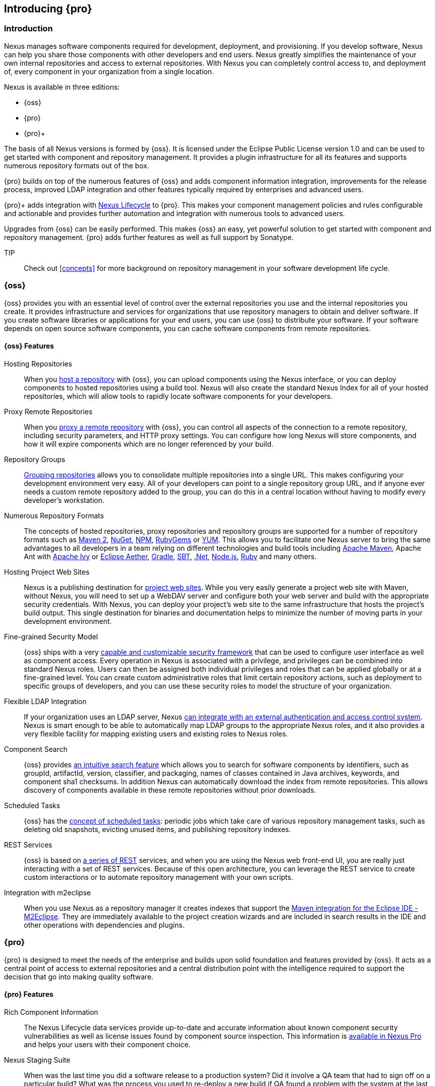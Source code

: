 [[intro]]
== Introducing {pro}

[[intro-sect-intro]]
=== Introduction

Nexus manages software components required for development,
deployment, and provisioning. If you develop software, Nexus can help
you share those components with other developers and end users. Nexus
greatly simplifies the maintenance of your own internal repositories
and access to external repositories. With Nexus you can completely
control access to, and deployment of, every component in your
organization from a single location.

Nexus is available in three editions:

* {oss}
* {pro}
* {pro}+

The basis of all Nexus versions is formed by {oss}. It is licensed
under the Eclipse Public License version 1.0 and can be used to get
started with component and repository management. It provides a plugin
infrastructure for all its features and supports numerous repository
formats out of the box.

{pro} builds on top of the numerous features of {oss} and adds
component information integration, improvements for the release
process, improved LDAP integration and other features typically
required by enterprises and advanced users.

{pro}+ adds integration with
https://links.sonatype.com/products/clm/doc[Nexus Lifecycle] to
{pro}. This makes your component management policies and rules
configurable and actionable and provides further automation and
integration with numerous tools to advanced users.

Upgrades from {oss} can be easily performed. This makes {oss}
an easy, yet powerful solution to get started with component and
repository management. {pro} adds further features as well as full
support by Sonatype.

TIP:: Check out <<concepts>> for more background on repository
management in your software development life cycle.

[[intro-sect-os]]
=== {oss}

{oss} provides you with an essential level of control over the
external repositories you use and the internal repositories you
create. It provides infrastructure and services for organizations that
use repository managers to obtain and deliver software. If you create
software libraries or applications for your end users, you can use
{oss} to distribute your software. If your software depends on
open source software components, you can cache software components
from remote repositories.

==== {oss} Features

Hosting Repositories:: When you <<hosted-repository,host a
repository>> with {oss}, you can upload components using
the Nexus interface, or you can deploy components to hosted
repositories using a build tool. Nexus will also create the standard Nexus
Index for all of your hosted repositories, which will allow tools 
to rapidly locate software components for your developers. 

Proxy Remote Repositories:: When you <<proxy-repository,proxy a remote
repository>> with {oss}, you can control all aspects of
the connection to a remote repository, including security parameters,
and HTTP proxy settings. You can configure how long Nexus will store 
components, and how it will expire components which are no longer 
referenced by your build.

Repository Groups:: <<repository-groups,Grouping repositories>> allows
you to consolidate multiple repositories into a single URL. This makes
configuring your development environment very easy. All of your
developers can point to a single repository group URL, and if anyone
ever needs a custom remote repository added to the group, you can do
this in a central location without having to modify every developer’s
workstation.
  
Numerous Repository Formats:: The concepts of hosted repositories,
proxy repositories and repository groups are supported for a number of
repository formats such as <<config-maven,Maven 2>>, <<nuget,NuGet>>,
<<npm,NPM>>, <<rubygems,RubyGems>> or <<yum,YUM>>. This allows you to
facilitate one Nexus server to bring the same advantages to all
developers in a team relying on different technologies and build tools
including <<config-maven,Apache Maven>>, Apache Ant with
<<ant-ivy,Apache Ivy>> or <<ant-aether,Eclipse Aether>>,
<<gradle,Gradle>>, <<sbt,SBT>>, <<nuget,.Net>>, <<npm,Node.js>>,
<<rubygems,Ruby>> and many others.

Hosting Project Web Sites:: Nexus is a publishing destination for
<<sites,project web sites>>. While you very easily generate a project
web site with Maven, without Nexus, you will need to set up a WebDAV
server and configure both your web server and build with the
appropriate security credentials. With Nexus, you can deploy your
project’s web site to the same infrastructure that hosts the project’s
build output. This single destination for binaries and documentation
helps to minimize the number of moving parts in your development
environment.

Fine-grained Security Model:: {oss} ships with a very
<<security,capable and customizable security framework>> that can be
used to configure user interface as well as component access. Every
operation in Nexus is associated with a privilege, and privileges can
be combined into standard Nexus roles. Users can then be assigned both
individual privileges and roles that can be applied globally or at a
fine-grained level. You can create custom administrative roles that
limit certain repository actions, such as deployment to specific
groups of developers, and you can use these security roles to model
the structure of your organization.
  
Flexible LDAP Integration:: If your organization uses an LDAP server,
Nexus <<ldap,can integrate with an external authentication and access
control system>>. Nexus is smart enough to be able to automatically
map LDAP groups to the appropriate Nexus roles, and it also provides a
very flexible facility for mapping existing users and existing roles
to Nexus roles.
  
Component Search:: {oss} provides <<search-components,an intuitive
search feature>> which allows you to search for software components by
identifiers, such as groupId, artifactId, version, classifier, and
packaging, names of classes contained in Java archives, keywords, and
component sha1 checksums. In addition Nexus can automatically download
the index from remote repositories. This allows discovery of
components available in these remote repositories without prior
downloads.

Scheduled Tasks:: {oss} has the <<scheduled-tasks,concept
of scheduled tasks>>: periodic jobs which take care of various
repository management tasks, such as deleting old snapshots, evicting
unused items, and publishing repository indexes.

REST Services:: {oss} is based on <<confignx-sect-plugins,a series
of REST>> services, and when you are using the Nexus web front-end UI,
you are really just interacting with a set of REST services. Because
of this open architecture, you can leverage the REST service to create
custom interactions or to automate repository management with your own
scripts.
    
Integration with m2eclipse:: When you use Nexus as a repository
manager it creates indexes that support the
http://eclipse.org/m2e/[Maven integration for the Eclipse IDE
-M2Eclipse].  They are immediately available to the project creation
wizards and are included in search results in the IDE and other
operations with dependencies and plugins.

[[intro-sect-pro]]
=== {pro}

{pro} is designed to meet the needs of the enterprise and builds
upon solid foundation and features provided by {oss}.  It acts as
a central point of access to external repositories and a central
distribution point with the intelligence required to support the
decision that go into making quality software.

==== {pro} Features

Rich Component Information:: The Nexus Lifecycle data services provide
up-to-date and accurate information about known component security
vulnerabilities as well as license issues found by component source
inspection. This information is <<component-info,available in Nexus
Pro>> and helps your users with their component choice.

Nexus Staging Suite:: When was the last time you did a software
release to a production system? Did it involve a QA team that had to
sign off on a particular build? What was the process you used to
re-deploy a new build if QA found a problem with the system at the
last minute? The <<staging,Nexus Staging Suite>> provides workflow
support for the release process of binary software components. If you
need to create a release component and deploy it to a hosted
repository, you can use the Staging Suite to post a collection of
related, staged components which can be tested, promoted, or discarded
as a unit. Nexus keeps track of the individuals who are involved in a
staged, managed release and can be used to support the decisions that
go into producing quality software.
    
Support for OSGi Repositories:: {pro} adds support for <<osgi,OSGi
Bundle repositories>> and <<p2,P2 repositories>> for those developers
who are targeting OSGi or the Eclipse platform. Just like you can
proxy, host, and group Maven 2, NuGet or NPM repositories with Nexus
Open Source, {pro} allows you to do the same with OSGi
repositories.
  
Enterprise LDAP Support:: {pro} offers <<ldap,LDAP support>>
features for enterprise LDAP deployments, including detailed
configuration of cache parameters, support for multiple LDAP servers
and backup mirrors, the ability to test user logins, support for
common user/group mapping templates, and the ability to support more
than one schema across multiple servers.
  
Support for Atlassian Crowd:: If your organization uses Atlassian
Crowd, {pro} can <<crowd,delegate authentication and access
control to a Crowd server>> and map Crowd groups to the appropriate
Nexus roles.
  
Maven Settings Management:: {pro} along with the Nexus M2Settings
Maven Plugin allows you to <<maven-settings,manage Maven
settings>>. Once you have developed a Maven Settings template,
developers can then connect to {pro} using the Nexus M2Settings
Maven plugin which will take responsibility for downloading a Maven
settings file from Nexus and replacing the existing Maven settings on
a local workstation.
   
Custom Repository Metadata:: {pro} provides a facility for
user-defined <<custom-metadata-plugin,custom metadata>>. If you need
to keep track of custom attributes to support approval workflow or to
associate custom identifiers with software components, you can use
Nexus to define and manipulate custom attributes which can be
associated with components in a Nexus repository.

=== {pro}+

The {pro}+ includes a Nexus Lifecycle server that can be used to
define component usage policies and automate the enforcement during
the release process with the Nexus Staging Suite.


==== {pro}+ Features

Component Usage Policies:: The Nexus Lifecycle server allows you to
define component usage policies in terms of security vulnerabilities,
license issues and many other characteristics of the used components.

Release Policy Enforcement:: The Nexus Staging Suite can be configured
to use <<staging-clm,application-specific policies for automated
release validation>>.

Application Specific Component Information:: The
<<component-info,component information>> displayed in Nexus can take
the application-specific policies of your organization into account
and display the specific validation result to the users.

////
/* Local Variables: */
/* ispell-personal-dictionary: "ispell.dict" */
/* End:             */
////



